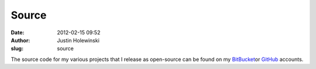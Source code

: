 Source
######
:date: 2012-02-15 09:52
:author: Justin Holewinski
:slug: source

The source code for my various projects that I release as open-source
can be found on my `BitBucket`_\ or `GitHub`_ accounts.

.. _BitBucket: https://bitbucket.org/jholewinski
.. _GitHub: https://github.com/jholewinski
